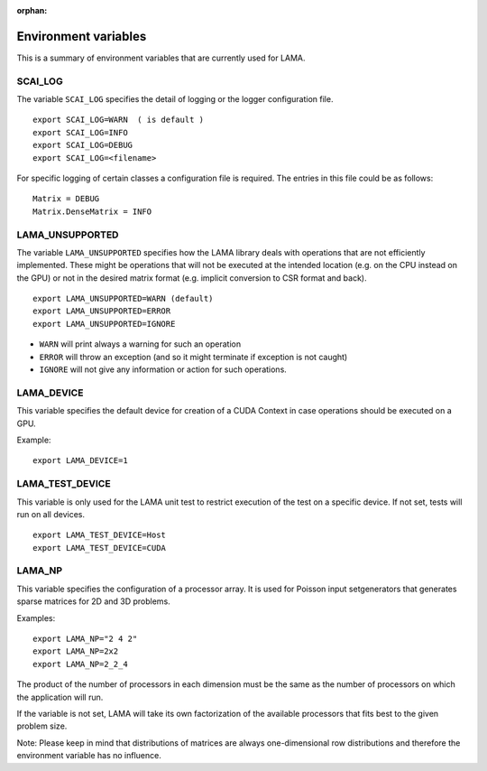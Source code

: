 :orphan:

Environment variables
=====================

This is a summary of environment variables that are currently used for LAMA.

SCAI_LOG
--------

The variable ``SCAI_LOG`` specifies the detail of logging or the logger configuration file.

::

    export SCAI_LOG=WARN  ( is default )
    export SCAI_LOG=INFO
    export SCAI_LOG=DEBUG
    export SCAI_LOG=<filename>

For specific logging of certain classes a configuration file is required. The entries in this file could be
as follows:

::

    Matrix = DEBUG
    Matrix.DenseMatrix = INFO

LAMA_UNSUPPORTED
----------------

The variable ``LAMA_UNSUPPORTED`` specifies how the LAMA library deals with operations
that are not efficiently implemented. These might be operations 
that will not be executed at the intended location (e.g. on the CPU instead on the GPU) 
or not in the desired matrix format (e.g. implicit conversion to CSR format and back).

::

    export LAMA_UNSUPPORTED=WARN (default)
    export LAMA_UNSUPPORTED=ERROR
    export LAMA_UNSUPPORTED=IGNORE

* ``WARN`` will print always a warning for such an operation
* ``ERROR`` will throw an exception (and so it might terminate if exception is not caught)
* ``IGNORE`` will not give any information or action for such operations.

LAMA_DEVICE
-----------

This variable specifies the default device for creation of a CUDA Context in case operations should be
executed on a GPU.

Example::

    export LAMA_DEVICE=1

LAMA_TEST_DEVICE
----------------

This variable is only used for the LAMA unit test to restrict execution of the test on a 
specific device. If not set, tests will run on all devices.

::

    export LAMA_TEST_DEVICE=Host
    export LAMA_TEST_DEVICE=CUDA

LAMA_NP
-------

This variable specifies the configuration of a processor array. It is used for Poisson input setgenerators
that generates sparse matrices for 2D and 3D problems. 

Examples::

    export LAMA_NP="2 4 2"
    export LAMA_NP=2x2
    export LAMA_NP=2_2_4

The product of the number of processors in each dimension must be the same as the number of processors
on which the application will run.

If the variable is not set, LAMA will take its own factorization of the available processors that fits
best to the given problem size.

Note: Please keep in mind that distributions of matrices are always one-dimensional row distributions and
therefore the environment variable has no influence.
